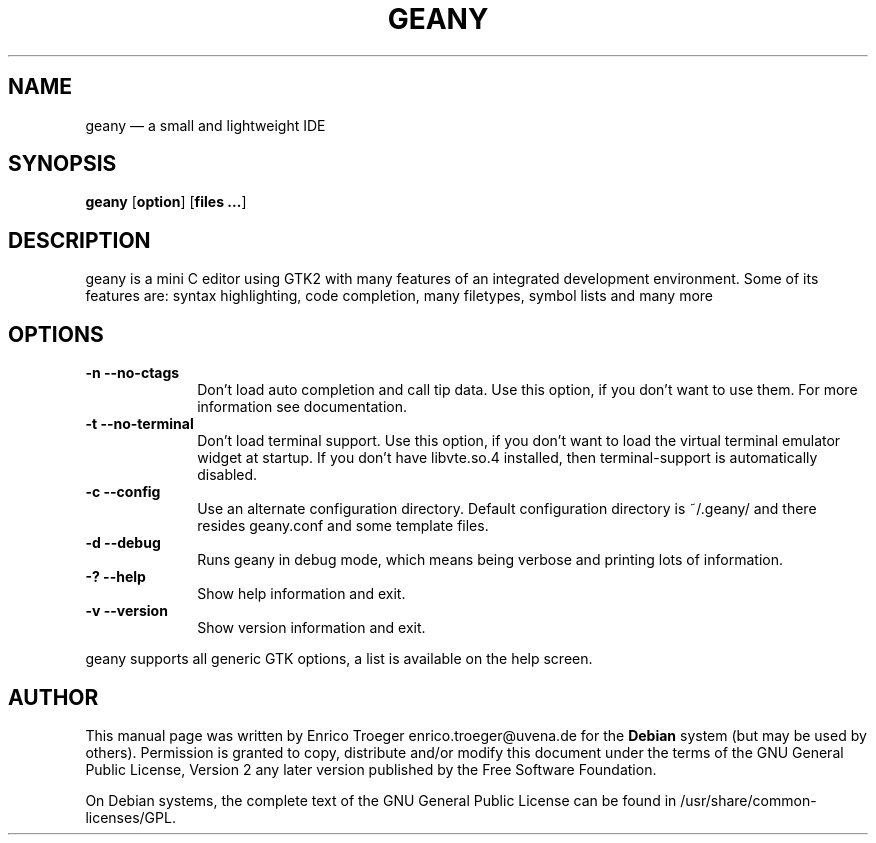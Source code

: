 .TH "GEANY" "1" 
.SH "NAME" 
geany \(em a small and lightweight IDE 
.SH "SYNOPSIS" 
.PP 
\fBgeany\fR [\fBoption\fP]  [\fBfiles ...\fP]  
.SH "DESCRIPTION" 
.PP 
geany is a mini C editor using GTK2 with many features of an integrated development environment. Some of its 
features are: syntax highlighting, code completion, many filetypes, symbol lists and many more 
 
.SH "OPTIONS" 
.IP "\fB-n\fP           \fB\-\-no-ctags\fP         " 10 
Don't load auto completion and call tip data. Use this option, if you don't want to use them. 
For more information see documentation. 
.IP "\fB-t\fP           \fB\-\-no-terminal\fP         " 10 
Don't load terminal support. Use this option, if you don't want to load the virtual terminal 
emulator widget at startup. If you don't have libvte.so.4 installed, then terminal-support is 
automatically disabled. 
.IP "\fB-c\fP           \fB\-\-config\fP         " 10 
Use an alternate configuration directory. Default configuration directory is 
~/.geany/ and there resides geany.conf and some template files. 
.IP "\fB-d\fP           \fB\-\-debug\fP         " 10 
Runs geany in debug mode, which means being verbose and printing lots of information. 
.IP "\fB-?\fP           \fB\-\-help\fP         " 10 
Show help information and exit. 
.IP "\fB-v\fP           \fB\-\-version\fP         " 10 
Show version information and exit. 
.PP 
geany supports all generic GTK options, a list is available on the help screen. 
 
.SH "AUTHOR" 
.PP 
This manual page was written by Enrico Troeger enrico.troeger@uvena.de for 
the \fBDebian\fP system (but may be used by others).  Permission is 
granted to copy, distribute and/or modify this document under 
the terms of the GNU General Public License, Version 2 any 
later version published by the Free Software Foundation. 
 
.PP 
On Debian systems, the complete text of the GNU General Public 
License can be found in /usr/share/common-licenses/GPL. 
 
.\" created by instant / docbook-to-man, Wed 21 Dec 2005, 19:35 
